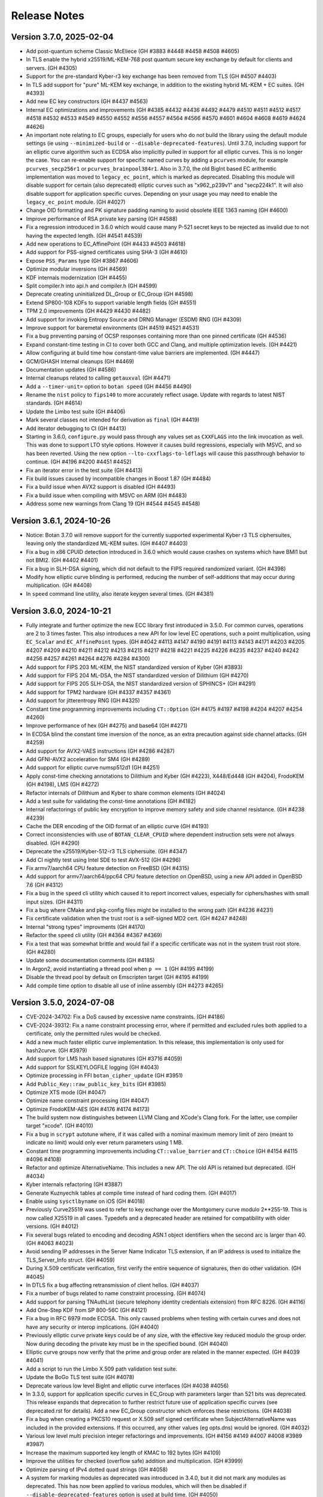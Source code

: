 Release Notes
========================================

Version 3.7.0, 2025-02-04
^^^^^^^^^^^^^^^^^^^^^^^^^^^^^^^^^^^^^^^^

* Add post-quantum scheme Classic McEliece (GH #3883 #4448 #4458 #4508 #4605)

* In TLS enable the hybrid x25519/ML-KEM-768 post quantum secure key
  exchange by default for clients and servers. (GH #4305)

* Support for the pre-standard Kyber-r3 key exchange has been removed from TLS
  (GH #4507 #4403)

* In TLS add support for "pure" ML-KEM key exchange, in addition
  to the existing hybrid ML-KEM + EC suites. (GH #4393)

* Add new EC key constructors (GH #4437 #4563)

* Internal EC optimizations and improvements (GH #4385 #4432 #4436
  #4492 #4479 #4510 #4511 #4512 #4517 #4518 #4532 #4533 #4549 #4550
  #4552 #4556 #4557 #4564 #4566 #4570 #4601 #4604 #4608 #4619 #4624 #4626)

* An important note relating to EC groups, especially for users who do not build
  the library using the default module settings (ie using ``--minimized-build``
  or ``--disable-deprecated-features``). Until 3.7.0, including support for an
  elliptic curve algorithm such as ECDSA also implicitly pulled in support for
  all elliptic curves. This is no longer the case. You can re-enable support for
  specific named curves by adding a ``pcurves`` module, for example
  ``pcurves_secp256r1`` or ``pcurves_brainpool384r1``. Also in 3.7.0, the old
  BigInt based EC arithemtic implementation was moved to ``legacy_ec_point``,
  which is marked as deprecated. Disabling this module will disable support for
  certain (also deprecated) elliptic curves such as "x962_p239v1" and
  "secp224k1". It will also disable support for application specific
  curves. Depending on your usage you may need to enable the ``legacy_ec_point``
  module. (GH #4027)

* Change OID formatting and PK signature padding naming to avoid
  obsolete IEEE 1363 naming (GH #4600)

* Improve performance of RSA private key parsing (GH #4588)

* Fix a regression introduced in 3.6.0 which would cause many P-521
  secret keys to be rejected as invalid due to not having the expected
  length. (GH #4541 #4539)

* Add new operations to EC_AffinePoint (GH #4433 #4503 #4618)

* Add support for PSS-signed certificates using SHA-3 (GH #4610)

* Expose ``PSS_Params`` type (GH #3867 #4606)

* Optimize modular inversions (GH #4569)

* KDF internals modernization (GH #4455)

* Split compiler.h into api.h and compiler.h (GH #4599)

* Deprecate creating uninitialized DL_Group or EC_Group (GH #4598)

* Extend SP800-108 KDFs to support variable length fields (GH #4551)

* TPM 2.0 improvements (GH #4429 #4430 #4482)

* Add support for invoking Entropy Source and DRNG Manager (ESDM) RNG (GH #4309)

* Improve support for baremetal environments (GH #4519 #4521 #4531)

* Fix a bug preventing parsing of OCSP responses containing more than
  one pinned certificate (GH #4536)

* Expand constant-time testing in CI to cover both GCC and Clang,
  and multiple optimization levels. (GH #4421)

* Allow configuring at build time how constant-time value barriers
  are implemented. (GH #4447)

* GCM/GHASH internal cleanups (GH #4469)

* Documentation updates (GH #4586)

* Internal cleanups related to calling ``getauxval`` (GH #4471)

* Add a ``--timer-unit=`` option to ``botan speed`` (GH #4456 #4490)

* Rename the ``nist`` policy to ``fips140`` to more accurately reflect
  usage. Update with regards to latest NIST standards. (GH #4614)

* Update the Limbo test suite (GH #4406)

* Mark several classes not intended for derivation as ``final`` (GH #4419)

* Add iterator debugging to CI (GH #4413)

* Starting in 3.6.0, ``configure.py`` would pass through any values set as
  ``CXXFLAGS`` into the link invocation as well. This was done to support
  LTO style options. However it causes build regressions, especially with MSVC,
  and so has been reverted. Using the new option ``--lto-cxxflags-to-ldflags``
  will cause this passthrough behavior to continue. (GH #4196 #4200 #4451 #4452)

* Fix an iterator error in the test suite (GH #4413)

* Fix build issues caused by incompatible changes in Boost 1.87 (GH #4484)

* Fix a build issue when AVX2 support is disabled (GH #4493)

* Fix a build issue when compiling with MSVC on ARM (GH #4483)

* Address some new warnings from Clang 19 (GH #4544 #4545 #4548)

Version 3.6.1, 2024-10-26
^^^^^^^^^^^^^^^^^^^^^^^^^^^^^^^^^^^^^^^^

* Notice: Botan 3.7.0 will remove support for the currently supported
  experimental Kyber r3 TLS ciphersuites, leaving only the standardized
  ML-KEM suites. (GH #4407 #4403)

* Fix a bug in x86 CPUID detection introduced in 3.6.0 which would cause
  crashes on systems which have BMI1 but not BMI2. (GH #4402 #4401)

* Fix a bug in SLH-DSA signing, which did not default to the FIPS
  required randomized variant. (GH #4398)

* Modify how elliptic curve blinding is performed, reducing the number
  of self-additions that may occur during multiplication. (GH #4408)

* In ``speed`` command line utility, also iterate keygen several times.
  (GH #4381)

Version 3.6.0, 2024-10-21
^^^^^^^^^^^^^^^^^^^^^^^^^^^^^^^^^^^^^^^^

* Fully integrate and further optimize the new ECC library first introduced in
  3.5.0. For common curves, operations are 2 to 3 times faster. This also
  introduces a new API for low level EC operations, such a point multiplication,
  using ``EC_Scalar`` and ``EC_AffinePoint`` types.
  (GH   #4042 #4113 #4147 #4190 #4191 #4113 #4143 #4171 #4203 #4205 #4207
  #4209 #4210 #4211 #4212 #4213 #4215 #4217 #4218 #4221 #4225 #4226 #4235
  #4237 #4240 #4242 #4256 #4257 #4261 #4264 #4276 #4284 #4300)

* Add support for FIPS 203 ML-KEM, the NIST standardized version of Kyber (GH #3893)

* Add support for FIPS 204 ML-DSA, the NIST standardized version of Dilithium (GH #4270)

* Add support for FIPS 205 SLH-DSA, the NIST standardized version of SPHINCS+ (GH #4291)

* Add support for TPM2 hardware (GH #4337 #4357 #4361)

* Add support for jitterentropy RNG (GH #4325)

* Constant time programming improvements including ``CT::Option``
  (GH #4175 #4197 #4198 #4204 #4207 #4254 #4260)

* Improve performance of hex (GH #4275) and base64 (GH #4271)

* In ECDSA blind the constant time inversion of the nonce, as an extra precaution
  against side channel attacks. (GH #4259)

* Add support for AVX2-VAES instructions (GH #4286 #4287)

* Add GFNI-AVX2 acceleration for SM4 (GH #4289)

* Add support for elliptic curve numsp512d1 (GH #4251)

* Apply const-time checking annotations to Dilithium and Kyber (GH #4223),
  X448/Ed448 (GH #4204), FrodoKEM (GH #4198), LMS (GH #4272)

* Refactor internals of Dilithium and Kyber to share common elements (GH #4024)

* Add a test suite for validating the const-time annotations (GH #4182)

* Internal refactorings of public key encryption to improve memory
  safety and side channel resistance. (GH #4238 #4239)

* Cache the DER encoding of the OID format of an elliptic curve (GH #4193)

* Correct inconsistencies with use of ``BOTAN_CLEAR_CPUID`` where dependent
  instruction sets were not always disabled. (GH #4290)

* Deprecate the x25519/Kyber-512-r3 TLS ciphersuite. (GH #4347)

* Add CI nightly test using Intel SDE to test AVX-512 (GH #4296)

* Fix armv7/aarch64 CPU feature detection on FreeBSD (GH #4315)

* Add support for armv7/aarch64/ppc64 CPU feature detection on OpenBSD,
  using a new API added in OpenBSD 7.6 (GH #4312)

* Fix a bug in the ``speed`` cli utility which caused it to report incorrect
  values, especially for ciphers/hashes with small input sizes. (GH #4311)

* Fix a bug where CMake and pkg-config files might be installed to the
  wrong path (GH #4236 #4231)

* Fix certificate validation when the trust root is a self-signed MD2 cert.
  (GH #4247 #4248)

* Internal "strong types" improvments (GH #4170)

* Refactor the ``speed`` cli utility (GH #4364 #4367 #4369)

* Fix a test that was somewhat brittle and would fail if a specific
  certificate was not in the system trust root store. (GH #4280)

* Update some documentation comments (GH #4185)

* In Argon2, avoid instantiating a thread pool when ``p == 1`` (GH #4195 #4199)

* Disable the thread pool by default on Emscripten target (GH #4195 #4199)

* Add compile time option to disable all use of inline assembly (GH #4273 #4265)

Version 3.5.0, 2024-07-08
^^^^^^^^^^^^^^^^^^^^^^^^^^^^^^^^^^^^^^^^

* CVE-2024-34702: Fix a DoS caused by excessive name constraints. (GH #4186)

* CVE-2024-39312: Fix a name constraint processing error, where if
  permitted and excluded rules both applied to a certificate, only the
  permitted rules would be checked.

* Add a new much faster elliptic curve implementation. In this release,
  this implementation is only used for hash2curve. (GH #3979)

* Add support for LMS hash based signatures (GH #3716 #4059)

* Add support for SSLKEYLOGFILE logging (GH #4043)

* Optimize processing in FFI ``botan_cipher_update`` (GH #3951)

* Add ``Public_Key::raw_public_key_bits`` (GH #3985)

* Optimize XTS mode (GH #4047)

* Optimize name constraint processing (GH #4047)

* Optimize FrodoKEM-AES (GH #4176 #4174 #4173)

* The build system now distinguishes between LLVM Clang and XCode's Clang
  fork. For the latter, use compiler target "xcode". (GH #4010)

* Fix a bug in ``scrypt`` autotune where, if it was called with a
  nominal maximum memory limit of zero (meant to indicate no limit)
  would only ever return parameters using 1 MB.

* Constant time programming improvements including ``CT::value_barrier``
  and ``CT::Choice`` (GH #4154 #4115 #4096 #4108)

* Refactor and optimize AlternativeName. This includes a new API.
  The old API is retained but deprecated. (GH #4034)

* Kyber internals refactoring (GH #3887)

* Generate Kuznyechik tables at compile time instead of hard coding them.
  (GH #4017)

* Enable using ``sysctlbyname`` on iOS (GH #4018)

* Previously Curve25519 was used to refer to key exchange over the Montgomery
  curve modulo 2**255-19. This is now called X25519 in all cases. Typedefs and a
  deprecated header are retained for compatibility with older versions. (GH
  #4012)

* Fix several bugs related to encoding and decoding ASN.1 object identifiers
  when the second arc is larger than 40. (GH #4063 #4023)

* Avoid sending IP addresses in the Server Name Indicator TLS extension, if
  an IP address is used to initialize the TLS_Server_Info struct. (GH #4059)

* During X.509 certificate verification, first verify the entire sequence
  of signatures, then do other validation. (GH #4045)

* In DTLS fix a bug affecting retransmission of client hellos. (GH #4037)

* Fix a number of bugs related to name constraint processing. (GH #4074)

* Add support for parsing TNAuthList (secure telephony identity credentials
  extension) from RFC 8226. (GH #4116)

* Add One-Step KDF from SP 800-56C (GH #4121)

* Fix a bug in RFC 6979 mode ECDSA. This only caused problems when
  testing with certain curves and does not have any security or interop
  implications. (GH #4040)

* Previously elliptic curve private keys could be of any size, with the
  effective key reduced modulo the group order. Now during decoding the
  private key must be in the specified bound. (GH #4040)

* Elliptic curve groups now verify that the prime and group order are
  related in the manner expected. (GH #4039 #4041)

* Add a script to run the Limbo X.509 path validation test suite.

* Update the BoGo TLS test suite (GH #4078)

* Deprecate various low level BigInt and elliptic curve interfaces (GH #4038 #4056)

* In 3.3.0, support for application specific curves in EC_Group with
  parameters larger than 521 bits was deprecated. This release expands
  that deprecation to further restrict future use of application
  specific curves (see deprecated.rst for details). Add a new EC_Group
  constructor which enforces these restrictions. (GH #4038)

* Fix a bug when creating a PKCS10 request or X.509 self signed certificate
  when SubjectAlternativeName was included in the provided extensions. If
  this occurred, any other values (eg opts.dns) would be ignored. (GH #4032)

* Various low level multi precision integer refactorings and improvements.
  (GH #4156 #4149 #4007 #4008 #3989 #3987)

* Increase the maximum supported key length of KMAC to 192 bytes (GH #4109)

* Improve the utilities for checked (overflow safe) addition and multiplication.
  (GH #3999)

* Optimize parsing of IPv4 dotted quad strings (GH #4058)

* A system for marking modules as deprecated was introduced in 3.4.0, but it did
  not mark any modules as deprecated. This has now been applied to various
  modules, which will then be disabled if ``--disable-deprecated-features``
  option is used at build time. (GH #4050)

* Fix a bug in ``configure.py`` that caused ``--with-stack-protector`` to not
  work. (GH #3996)

* Upgrade CI to use XCode 15.2 on x86-64 and XCode 15.3 on aarch64. (GH #4005)

* Update most CI builds to run on Ubuntu 24.04 (GH #4098)

* Various ``clang-tidy`` fixes (GH #4070 #4075)

* Fixes for GCC 14 (GH #4046)

* Fix Roughtime to not reference a deprecated Cloudflare server. (GH #4002 #3937)

Version 3.4.0, 2024-04-08
^^^^^^^^^^^^^^^^^^^^^^^^^^^^^^^^^^^^^^^^

* Add Ed448 signatures and X448 key exchange (GH #3933)

* X.509 certificate verification now can optionally ignore the
  expiration date of root certificates. (GH #3938)

* Support for "hybrid" EC point encoding is now deprecated. (GH #3981)

* Support for creating EC_Group objects with parameters larger than
  521 bits is now deprecated (GH #3980)

* Add new build options to disable deprecated features, and to enable
  experimental features. (GH #3910)

* Fix a bug affecting use of SIV and CCM ciphers in the FFI interface.
  (GH #3971)

* Add new FFI interface ``botan_cipher_requires_entire_message`` (GH #3969)

* Internal refactorings of the mp layer to support a new elliptic
  curve library. (GH #3973 #3977 #3962 #3957 #3964 #3956 #3961 #3950)

* Use a new method for constant time division in Kyber to avoid a possible
  side channel where the compiler inserts use of a variable time division.
  (GH #3959)

* Refactor test RNG usage to improve reproducibility. (GH #3920)

* Add ``std::span`` interfaces to ``BigInt`` (GH #3866)

* Refactorings and improvements to low level load/store utility
  functions. (GH #3869)

* Fix the amalgamation build on ARM64 (GH #3931)

* Add Mac ARM based CI build (GH #3931)

* Fix a thread serialization bug that caused sporadic test failures.
  (GH #3922)

* Update GH Actions to v4 (GH #3923)

* Add examples of password based encryption and HTTPS+ASIO client.
  (GH #3935 #3910)

Version 3.3.0, 2024-02-20
^^^^^^^^^^^^^^^^^^^^^^^^^^^^^^^^^^^^^^^^

* CVE-2024-34703 Fix a potential denial of service caused by accepting
  arbitrary length primes as potential elliptic curve parameters in
  ASN.1 encodings. With very large inputs the primality verification
  can become computationally expensive. Now any prime field larger
  than 1024 bits is rejected immediately. Reported by Bing Shi. (GH #3913)

* Add FrodoKEM post-quantum KEM (GH #3679 #3807 #3892)

* Add support for Blake2s (GH #3796)

* Add support for RFC 7250 in TLS 1.3 to allow authenticating peers
  using raw public keys (GH #3771)

* Update the BSI TLS policy to match the latest TR, particularly
  enabling support for TLS 1.3 (GH #3809)

* Add AsymmetricKey::generate_another() to generate a new key of the
  same type and parameters as an existing key (GH #3770 #3786)

* Add Private_Key::remaining_operations() that indicates the number of
  remaining signatures for stateful hash-based signatures (GH #3821)

* Add implementation of EC_PrivateKey::check_key() (GH #3782 #3804)

* Add hardware acceleration for SHA-512 on ARMv8 (GH #3860 #3864)

* X.509 certificates that contain Authority Information Access (AIA)
  extensions can now be encoded (GH #3784)

* Various functions defined in ``mem_ops.h`` are now deprecated
  for public use (GH #3759 #3752 #3757)

* The ASIO TLS stream can now be used with C++20 coroutines (GH #3764)

* New public header asio_compat.h to check compatibility of the ASIO
  TLS stream with the available boost version (1.73.0+) (GH #3765)

* Flatten input buffer sequences in the ASIO TLS stream to avoid
  creating unnecessarily small TLS records (GH #3839)

* Hard-rename the potentially harmful build configuration flag
  --terminate-on-asserts to --unsafe-terminate-on-asserts (GH #3755)

* Use modern SQLite3 APIs with integer width annotations from SQLite3 3.37
  (GH #3788 #3793)

* Generate and install a CMake package config file (botan-config.cmake)
  (GH #3722 #3827 #3830 #3825)

* Add TLS::Channel::is_handshake_complete() predicate method (GH #3762)

* Add support for setting thread names on Haiku OS and DragonflyBSD
  (GH #3758 #3785)

* Use /Zc:throwingNew with MSVC (GH #3858)

* Work around a warning in GCC 13 (GH #3852)

* Add a CLI utility for testing RSA side channels using the MARVIN
  toolkit (GH #3749)

* CLI utility 'tls_http_server' is now based on Boost Beast
  (GH #3763 #3791)

* CLI utility 'tls_client_hello' can detect and handle TLS 1.3 messages
  (GH #3820)

* Add a detailed migration guide for users of OpenSSL 1.1 (GH #3815)

* Various updates to the documentation and code examples
  (GH #3777 #3805 #3802 #3794 #3815 #3823 #3828 #3842 #3841 #3849 #3745)

* Fixes and improvements to the build experience using ``ninja``
  (GH #3751 #3750 #3769 #3798 #3848)

* Fix handling of cofactors when performing scalar blinding in EC (GH #3803)

* Fix potential timing side channels in Kyber (GH #3846 #3874)

* Fix a potential dangling reference resulting in a crash in the OCB
  mode of operation (GH #3814)

* Fix validity checks in the construction of the ASIO TLS stream
  (GH #3766)

* Fix error code handling in ASIO TLS stream (GH #3795 #3801 #3773)

* Fix a TLS 1.3 assertion failure that would trigger if the
  application callback returned an empty certificate chain. (GH #3754)

* Fix a RFC 7919 conformance bug introduced in 3.2.0, where the TLS
  server would fail to reject a client hello that advertised (only)
  FFDHE groups that are not known to us. (GH #3743 #3742 #3729)

* Fix that modifications made in TLS::Callbacks::tls_modify_extensions()
  for the TLS 1.3 Certificate message were not being applied. (GH #3792)

* Fix string mapping of the PKCS#11 mechanism RSA signing mechanism that
  use SHA-384 (GH #3868)

* Fix a build issue on NetBSD (GH #3767)

* Fix the configure.py to avoid recursing out of our source tree (GH #3748)

* Fix various clang-tidy warnings (GH #3822)

* Fix CLI tests on windows and enable them in CI (GH #3845)

* Use ``BufferStuffer`` and ``concat`` helpers in public key code
  (GH #3756 #3753)

* Add a nightly test to ensure hybrid TLS 1.3 PQ/T compatibility with
  external implementations (GH #3740)

* Internal memory operation helpers are now memory container agnostic
  using C++20 ranges (GH #3715 #3707)

* Public and internal headers are now clearly separated in the build
  directory. That restricts the examples build target to public headers.
  (GH #3880)

* House keeping for better code formatting with clang-format
  (GH #3862 #3865)

* Build documentation in CI and fail on warnings or errors (GH #3838)

* Work around a GitHub Actions CI issue (actions/runner-images#8659)
  (GH #3783 #3833 #3888)

Version 3.2.0, 2023-10-09
^^^^^^^^^^^^^^^^^^^^^^^^^^^^^^^^^^^^^^^^

* Add support for (experimental!) post-quantum secure key exchange
  in TLS 1.3 (GH #3609 #3732 #3733 #3739)

* Add support for TLS PSK (GH #3618)

* Add a first class interface for XOFs (GH #3671 #3672 #3701)

* Add KMAC from NIST SP 800-185 (GH #3689)

* Add cSHAKE XOF; currently this is not exposed to library users but
  is only for deriving further cSHAKE derived functions. (GH #3671)

* Add improved APIs for key encapsulation (GH #3611 #3652 #3653)

* As Kyber's 90s mode is not included in the NIST draft specification,
  and most implementations only support the SHAKE based mechanism,
  the Kyber 90s mode is now deprecated. (GH #3695)

* Previously ``KyberMode`` enums had elements like ``Kyber512`` to identify the
  scheme. These have changed to have ``_R3`` suffixes (like ``Kyber512_R3``) to
  clearly indicate these are not the final version but is instead the version
  from round3 of the PQC competition. The old names continue on as (deprecated)
  aliases. (GH #3695)

* Fix bugs in various signature algorithms where if a signature
  operation was used after the key object had been deleted, a use
  after free would occur. (GH #3702)

* The types defined in pubkey.h can now be moved (GH #3655)

* Add the Russian block cipher Kuznyechik (GH #3680 #3724)

* The ``TLS::Group_Params`` enum is now a class which emulates the
  behavior of the enumeration. (GH #3729)

* Implement serialization for the Certificate Authority TLS extension
  (GH #3687)

* Refactored the internal buffering logic of most hash functions
  (GH #3705 #3693 #3736)

* Add OS support for naming threads; now Botan thread pool threads
  are identified by name. (GH #3628 #3738)

* Updated the TLS documentation to reflect TLS 1.3 support and
  the removal of TLS 1.0 and 1.1. (GH #3708)

* Upon deserialization, the ``EC_Group`` type now tracks the encoding
  which was used to create it. This is necessary to implement policies
  which prohibit use of explicit curve encodings (which are in any case
  deprecated). (GH #3665)

* If compiling against an old glibc which does not support the ``getrandom``
  call, now the raw syscall is used instead. (GH #3688 #3685)

* On MinGW the global thread pool is disabled by default (GH #3726 #2582)

* Various internal functions now use ``std::span`` instead of raw pointers
  plus length field. NOTE: any implementations of ``BlockCipher``, ``HashFunction``
  etc that live outside the library will have to be updated. This is not covered
  by the SemVer guarantee; see ``doc/sem_ver.rst`` (GH #3684 #3681 #3713 #3714
  #3698 #3696)

* Add helper for buffer alignment, and adopt it within the hash function
  implementations. (GH #3693)

* Added support for encoding CRL Distribution Points extension in new
  certificates (GH #3712)

* Internal refactoring of SHA-3 to support further SHA-3 derived functionality
  (GH #3673)

* Add support for testing using TLS-Anvil (GH #3651) and fix a few cases
  where the TLS implementation sent the incorrect alert type in various
  error cases which were discovered using TLS-Anvil (GH #3676)

* Add initial (currently somewhat experimental) support for using the ninja
  build system as an alternative to make. (GH #3677)

* Remove an unused variable in BLAKE2b (GH #3624)

* Fix a number of clang-tidy warnings in the headers (GH #3646)

* Add checks for invalid length AD in Argon2 (GH #3626)

* CI now uses Android NDK 26, and earlier NDKs are not supported
  due to limitations of the C++ library in earlier NDKs (GH #3718)

* Improve support for IBM's XLC compiler (GH #3730)

* Avoid compilation failures when using ``-Werror`` mode with GCC 12
  due to spurious warnings in that version. (GH #3711 #3709)

Version 3.1.1, 2023-07-13
^^^^^^^^^^^^^^^^^^^^^^^^^^^^^^^^^^^^^^^^

* Fix two tests which were insufficiently serialized. This would
  cause sporadic test failures, particularly on machines with
  many cores. (GH #3625 #3623)

Version 3.1.0, 2023-07-11
^^^^^^^^^^^^^^^^^^^^^^^^^^^^^^^^^^^^^^^^

* Add SPHINCS+ post quantum hash based signature scheme (GH #3564 #3549)

* Several small TLS compliance fixes, primarily around rejecting
  invalid behavior from the peer (GH #3520 #3537)

* Adapt TLS 1.3 to use a KEM interface to prepare for PQ key exchange
  (GH #3608)

* Fix custom key exchange logic integration for TLS 1.2 server (GH #3539)

* Add initial wrappers for using AVX-512, and implement AVX-512 versions
  of ChaCha and Serpent. (GH #3206 #3536)

* Add support for an environmental variable which can disable CPU extensions
  (GH #3535)

* Update the BSI policy to match the latest TR (GH #3482)

* Update the BoringSSL test suite shim (GH #3616)

* Add FFI functions relating to Kyber key management (GH #3546)

* The entire codebase has been reformatted using ``clang-format``.
  (GH #3502 #3558 #3559)

* Fix many warnings generated from ``clang-tidy``.

* ``BigInt::random_integer`` could take a long time if requested to
  generate a number within a small range between two large integers.
  (GH #3594)

* Fix bugs related to ``--library-suffix`` option. (GH #3511)

* Improve cli handling of PBKDF configuration (GH #3518)

* Fix the cli to properly update stateful keys (namely XMSS) when using such
  a key to sign a X.509 certificate (GH #3579)

* Add support for using PSK in the TLS CLI utilities (GH #3552)

* Add an example of hybrid RSA+symmetric encryption (GH #3551)

* In the Python module, the pbkdf function defaulted to 10K iterations.
  This has been changed to 100K.

* Switch to using coveralls.io for coverage report (GH #3512)

* Add a script to analyze the output of ``botan timing_test``

* Due to problems that arise if the build directory and source
  directory are on different filesystems, now hardlinks are only
  used during the build if explicitly requested. (GH #3504)

* The ``ffi.h`` header no longer depends on the ``compiler.h`` header.
  (GH #3531)

* Avoid using varargs macros for ``BOTAN_UNUSED`` (GH #3530)

* Small base64 encoding optimization (GH #3528)

* If the build system detects that the compiler in use is not supported,
  it will error immediately rather than allow a failing build. Currently
  this is only supported for GCC, Clang, and MSVC. (GH #3526)

* The examples are now a first class build target; include
  ``examples`` in the set provided to ``--build-targets=`` option in
  order to enable them. (GH #3527)

* Remove the (undocumented, unsupported) support for CMake (GH #3501)

Version 3.0.0, 2023-04-11
^^^^^^^^^^^^^^^^^^^^^^^^^^^^^^^^^^^^^^^^

* Botan is now a C++20 codebase; compiler requirements have been
  increased to GCC 11, Clang 14, or MSVC 2022. (GH #2455 #3086)

Breaking Changes
----------------------------------------

* Remove many deprecated headers. In particular all algorithm specific
  headers (such as ``aes.h``) are no longer available; instead objects
  must be created through the base class ``create`` functions. (GH #2456)

* Removed most functions previously marked as deprecated.

* Remove several deprecated algorithms including CAST-256, MISTY1, Kasumi,
  DESX, XTEA, PBKDF1, MCEIES, CBC-MAC, Tiger, NEWHOPE, and CECPQ1 (GH #2434 #3094)

* Remove the entropy source which walked ``/proc`` as it is no longer
  required on modern systems. (GH #2692)

* Remove the entropy source which reads from ``/dev/random`` as it is
  supplanted by the extant source one which reads from the system RNG.
  (GH #2636)

* Remove use of ``shared_ptr`` from certificate store API, as since
  2.4.0 ``X509_Certificate`` is internally a ``shared_ptr``. (GH #2484)

* Several enums including ``DL_Group::Format``, ``EC_Group_Formatting``,
  ``CRL_Code``, ``ASN1_Tag``, ``Key_Constraints`` and ``Signature_Format`` are
  now ``enum class``.  The ``ASN1_Tag`` enum has been split into ``ASN1_Type``
  and ``ASN1_Class``.  (GH #2551 #2552 #3084 #2584 #3225)

* Avoid using or returning raw pointers whenever possible. (GH #2683 #2684
  #2685 #2687 #2688 #2690 #2691 #2693 #2694 #2695 #2696 #2697 #2700 #2703 #2708
  #3220)

* Remove support for HP and Pathscale compilers, Google NaCL (GH #2455),
  and IncludeOS (GH #3406)

* Remove deprecated ``Data_Store`` class (GH #2461)

* Remove deprecated public member variables of ``OID``, ``Attribute``,
  ``BER_Object``, and ``AlgorithmIdentifier``. (GH #2462)

* "SHA-160" and "SHA1" are no longer recognized as names for "SHA-1"
  (GH #3186)

TLS Changes
----------------------------------------

* Added support for TLS v1.3

* Support for TLS 1.0, TLS 1.1, and DTLS 1.0 have been removed (GH #2631)

* Remove several deprecated features in TLS including DSA ciphersuites (GH #2505),
  anonymous ciphersuites (GH #2497), SHA-1 signatures in TLS 1.2 (GH #2537),
  SRP ciphersuites (GH #2506), SEED ciphersuites (GH #2509),
  Camellia CBC ciphersuites (GH #2509), AES-128 OCB ciphersuites (GH #2511),
  DHE_PSK suites (GH #2512), CECPQ1 ciphersuites (GH #3094)

New Cryptographic Algorithms
----------------------------------------

* Add support for Kyber post-quantum KEM (GH #2872 #2500)

* Add support for Dilithium lattice based signatures (GH #2973 #3212)

* Add support for hashing onto an elliptic curve using the SSWU
  technique of draft-irtf-cfrg-hash-to-curve (GH #2726)

* Add support for keyed BLAKE2b (GH #2524)

New APIs
----------------------------------------

* Add new interface ``T::new_object`` which supplants ``T::clone``. The
  difference is that ``new_object`` returns a ``unique_ptr<T>`` instead of a raw
  pointer ``T*``. ``T::clone`` is retained but simply releases the result of
  ``new_object``. (GH #2689 #2704)

* Add an API to ``PasswordHash`` accepting an AD and/or secret key, allowing
  those facilities to be used without using an algorithm specific API (GH #2707)

* Add new ``X509_DN::DER_encode`` function. (GH #2472)

* New API ``Public_Key::get_int_field`` for getting the integer fields of a public
  (or private) key by name (GH #3200)

* New ``Cipher_Mode`` APIs ``ideal_granularity`` and ``requires_entire_message``
  (GH #3172 #3168)

* New ``Private_Key::public_key`` returns a new object containing the public
  key associated with that private key. (GH #2520)

* ``SymmetricAlgorithm::has_keying_material`` allows checking if a key has
  already been set on an object (GH #3295)

* Many new functions in the C89 interface; see the API reference for more details.

Implementation Improvements
----------------------------------------

* Add AVX2 implementation of Argon2 (GH #3205)

* Use smaller tables in the implementations of Camellia, ARIA, SEED, DES,
  and Whirlpool (GH #2534 #2558)

* Modify DES/3DES to use a new implementation which avoids most
  cache-based side channels. (GH #2565 #2678)

* Optimizations for SHACAL2, especially improving ARMv8 and POWER (GH #2556 #2557)

* Add a fast path for inversion modulo ``2*o`` with ``o`` odd, and modify RSA
  key generation so that ``phi(n)`` is always of this form. (GH #2634)

* Use constant-time code instead of table lookups when computing parity bits
  (GH #2560), choosing ASN.1 string type (GH #2559) and when converting to/from
  the bcrypt variant of base64 (GH #2561)

* Change how DL exponents are sized; now exponents are slightly larger and
  are always chosen to be 8-bit aligned. (GH #2545)

Other Improvements
----------------------------------------

* Changes to ``TLS::Stream`` to make it compatible with generic completion tokens.
  (GH #2667 #2648)

* When creating an ``EC_Group`` from parameters, cause the OID to be set if it
  is a known group. (GH #2654 #2649)

* Fix bugs in GMAC and SipHash where they would require a fresh key be
  provided for each message. (GH #2908)

Older Versions
^^^^^^^^^^^^^^^^^^^^^^^^^^^^^^^^^^^^^^^^

* The release notes for versions 2.0.0 through 2.19.5 can be found in
  ``doc/news_2x.rst``

* The release notes for versions 0.7.0 through 1.11.34 can be found in
  ``doc/old_news.rst``
